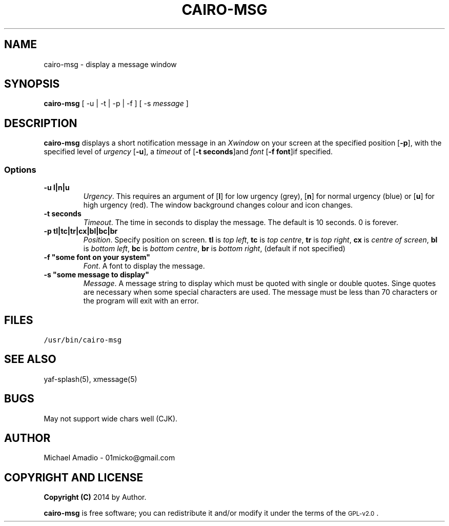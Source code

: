 .TH CAIRO-MSG 1 "20 July 14"
.SH NAME
cairo-msg \- display a message window
.SH SYNOPSIS
\fBcairo-msg\fP [ -u | -t | -p | -f ] [ -s \fImessage\fP ]
.SH DESCRIPTION
\fBcairo-msg\fP displays a short notification
message in an \fIXwindow\fP on your screen at 
the specified position [\fB-p\fP], with the specified
level of \fIurgency\fP [\fB-u\fP], a \fItimeout\fP of
[\fB-t seconds\fP]and \fIfont\fP [\fB-f font\fP]if specified.
.SS Options
.TP
\fB-u l|n|u\fP
\fIUrgency\fP. This requires an argument of
[\fBl\fP] for low urgency (grey), [\fBn\fP] for normal
urgency (blue) or [\fBu\fP] for high urgency (red).
The window background changes colour and icon changes.
.TP
\fB-t seconds\fP
\fITimeout\fP. The time in seconds to display the
message. The default is 10 seconds. 0 is forever.
.TP
\fB-p tl|tc|tr|cx|bl|bc|br\fR
\fIPosition\fP. Specify position on screen.
\fBtl\fP is \fItop left\fP,
\fBtc\fP is \fItop centre\fP,
\fBtr\fP is \fItop right\fP,
\fBcx\fP is \fIcentre of screen\fP,
\fBbl\fP is \fIbottom left\fP,
\fBbc\fP is \fIbottom centre\fP,
\fBbr\fP is \fIbottom right\fP, (default if not specified)
.TP
\fB-f "some font on your system"\fP
\fIFont\fP. A font to display the message.
.TP
\fB-s "some message to display"\fP
\fIMessage\fP. A message string to display which must be quoted
with single or double quotes. Singe quotes are necessary when
some special characters are used. The message must be less than 70 
characters or the program will exit with an error.
.SH FILES
.TP
\fC/usr/bin/cairo-msg\fR
.SH "SEE ALSO"
yaf-splash(5), xmessage(5)
.SH BUGS
May not support wide chars well (CJK).
.SH "AUTHOR"
.IX Header "AUTHOR"
Michael Amadio - 01micko@gmail.com
.SH "COPYRIGHT AND LICENSE"
.IX Header "COPYRIGHT AND LICENSE"
\&\fBCopyright (C)\fR 2014 by Author.  
.PP
\&\fBcairo-msg\fR is free software; you can redistribute it and/or modify it
under the terms of the \s-1GPL-v2.0\s0.
